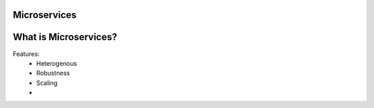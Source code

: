 Microservices
========================

What is Microservices?
=======================

Features:
    - Heterogenous
    - Robustness
    - Scaling
    - 
